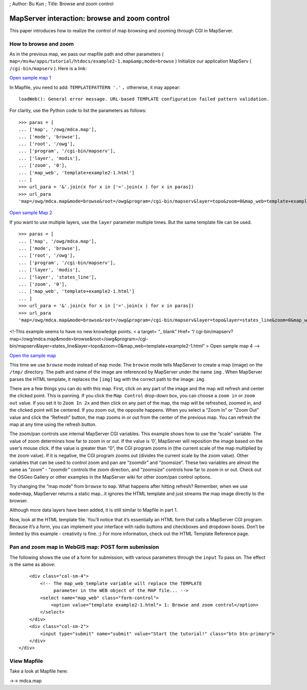 ; Author: Bu Kun ; Title: Browse and zoom control

MapServer interaction: browse and zoom control
==============================================

This paper introduces how to realize the control of map browsing and
zooming through CGI in MapServer.

How to browse and zoom
----------------------

As in the previous map, we pass our mapfile path and other parameters (
``map=/ms4w/apps/tutorial/htdocs/example2-1.map&amp;mode=browse`` )
Initialize our application MapServ ( ``/cgi-bin/mapserv`` ). Here is a
link:

`Open sample map
1 </cgi-bin/mapserv?map=/owg/mdca.map&mode=browse&root=/owg&program=/cgi-bin/mapserv&layer=topo&zoom=0&map_web=template+example2-1.html>`__

In Mapfile, you need to add: ``TEMPLATEPATTERN '.'`` ，otherwise, it may
appear:

::

   loadWeb(): General error message. URL-based TEMPLATE configuration failed pattern validation.

For clarity, use the Python code to list the parameters as follows:

::

   >>> paras = [
   ... ['map', '/owg/mdca.map'],
   ... ['mode', 'browse'],
   ... ['root', '/owg'],
   ... ['program', '/cgi-bin/mapserv'],
   ... ['layer', 'modis'],
   ... ['zoom', '0'],
   ... ['map_web', 'template+example2-1.html']
   ... ]
   >>> url_para = '&'.join(x for x in ['='.join(x ) for x in paras])
   >>> url_para
   'map=/owg/mdca.map&mode=browse&root=/owg&program=/cgi-bin/mapserv&layer=topo&zoom=0&map_web=template+example2-1.html'

`Open sample Map
2 </cgi-bin/mapserv?map=/owg/mdca.map&mode=browse&root=/owg&program=/cgi-bin/mapserv&layer=topo&layer=states_line&zoom=0&map_web=template+example2-1.html>`__

If you want to use multiple layers, use the ``layer`` parameter multiple
times. But the same template file can be used.

::

   >>> paras = [
   ... ['map', '/owg/mdca.map'],
   ... ['mode', 'browse'],
   ... ['root', '/owg'],
   ... ['program', '/cgi-bin/mapserv'],
   ... ['layer', 'modis'],
   ... ['layer', 'states_line'],
   ... ['zoom', '0'],
   ... ['map_web', 'template+example2-1.html']
   ... ]
   >>> url_para = '&'.join(x for x in ['='.join(x ) for x in paras])
   >>> url_para
   'map=/owg/mdca.map&mode=browse&root=/owg&program=/cgi-bin/mapserv&layer=topo&layer=states_line&zoom=0&map_web=template+example2-1.html'

<!-This example seems to have no new knowledge points. < a target= “\_
blank” Href= “/
cgi-bin/mapserv?map=/owg/mdca.map&mode=browse&root=/owg&program=/cgi-bin/mapserv&layer=states_line&layer=topo&zoom=0&map_web=template+example2-1.html”
> Open sample map 4 –>

`Open the sample
map </cgi-bin/mapserv?map=/owg/mfc2.map&mode=browse&root=/owg&program=/cgi-bin/mapserv&layer=states&zoom=0&map_web=template+example2-1.html>`__

This time we use ``browse`` mode instead of ``map`` mode. The ``browse``
mode tells MapServer to create a map (image) on the ``/tmp/`` directory.
The path and name of the image are referenced by MapServer under the
name ``img`` . When MapServer parses the HTML template, it replaces the
``[img]`` tag with the correct path to the image: ``img``.

There are a few things you can do with this map. First, click on any
part of the image and the map will refresh and center the clicked point.
This is panning. If you click the ``Map Control`` drop-down box, you can
choose a ``zoom in`` or ``zoom out`` value. If you set it to
``Zoom In 2x`` and then click on any part of the map, the map will be
refreshed, zoomed in, and the clicked point will be centered. If you
zoom out, the opposite happens. When you select a “Zoom In” or “Zoom
Out” value and click the “Refresh” button, the map zooms in or out from
the center of the previous map. You can refresh the map at any time
using the refresh button.

The zoom/pan controls use internal MapServer CGI variables. This example
shows how to use the “scale” variable. The value of zoom determines how
far to zoom in or out. If the value is ‘0’, MapServer will reposition
the image based on the user’s mouse click. If the value is greater than
“0”, the CGI program zooms in (the current scale of the map multiplied
by the zoom value). If it is negative, the CGI program zooms out
(divides the current scale by the zoom value). Other variables that can
be used to control zoom and pan are “zoomdir” and “zoomsize”. These two
variables are almost the same as “zoom” - “zoomdir” controls the zoom
direction, and “zoomsize” controls how far to zoom in or out. Check out
the OSGeo Gallery or other examples in the MapServer wiki for other
zoom/pan control options.

Try changing the “map mode” from ``browse`` to ``map``. What happens
after hitting refresh? Remember, when we use ``mode=map``, MapServer
returns a static map…it ignores the HTML template and just streams the
map image directly to the browser.

Although more data layers have been added, it is still similar to
Mapfile in part 1.

Now, look at the HTML template file. You’ll notice that it’s essentially
an HTML form that calls a MapServer CGI program. Because it’s a form,
you can implement your interface with radio buttons and checkboxes and
dropdown boxes. Don’t be limited by this example - creativity is fine.
;) For more information, check out the HTML Template Reference page.

Pan and zoom map in WebGIS map: POST form submission
----------------------------------------------------

The following shows the use of a form for submission, with various
parameters through the ``input`` To pass on. The effect is the same as
above:

.. raw:: html

   <form method="get" action="/cgi-bin/mapserv" role="form">

.. raw:: html

   <!-- The following two variables are user defined variables.
            MapServer will pass its value to the HTML template if the
            proper tags are found, in square brackets "[]"  -->

.. raw:: html

   <div class="col-sm-12">

::

       <div class="col-sm-4">
           <!-- The map_web_template variable will replace the TEMPLATE
                parameter in the WEB object of the MAP file... -->
           <select name="map_web" class="form-control">
               <option value="template example2-1.html"> 1: Browse and zoom control</option>
           </select>
       </div>
       <div class="col-sm-2">
           <input type="submit" name="submit" value="Start the tutorial!" class="btn btn-primary">
       </div>
   </div>

.. raw:: html

   </form>

View Mapfile
------------

Take a look at Mapfile here:

->-> mdca.map
